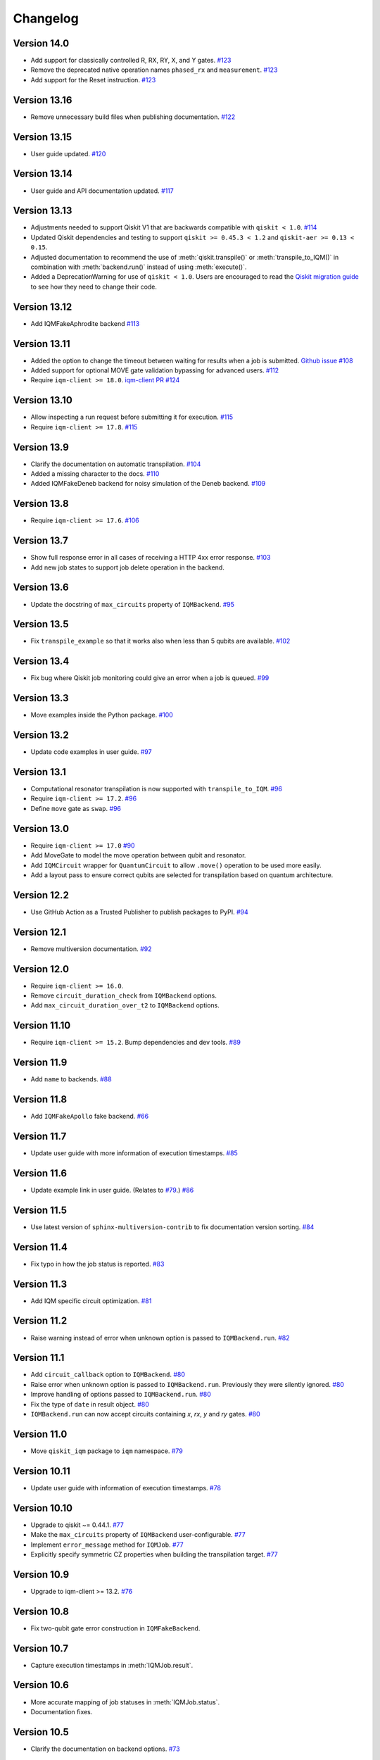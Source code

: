 =========
Changelog
=========

Version 14.0
============

* Add support for classically controlled R, RX, RY, X, and Y gates.
  `#123 <https://github.com/iqm-finland/qiskit-on-iqm/pull/123>`_
* Remove the deprecated native operation names ``phased_rx`` and ``measurement``.
  `#123 <https://github.com/iqm-finland/qiskit-on-iqm/pull/123>`_
* Add support for the Reset instruction.
  `#123 <https://github.com/iqm-finland/qiskit-on-iqm/pull/123>`_

Version 13.16
=============

* Remove unnecessary build files when publishing documentation. `#122 <https://github.com/iqm-finland/iqm-client/pull/122>`_

Version 13.15
=============

* User guide updated. `#120 <https://github.com/iqm-finland/qiskit-on-iqm/pull/120>`_

Version 13.14
=============

* User guide and API documentation updated. `#117 <https://github.com/iqm-finland/qiskit-on-iqm/pull/117>`_

Version 13.13
=============

* Adjustments needed to support Qiskit V1 that are backwards compatible with ``qiskit < 1.0``. `#114 <https://github.com/iqm-finland/qiskit-on-iqm/pull/114>`_
* Updated Qiskit dependencies and testing to support ``qiskit >= 0.45.3 < 1.2`` and ``qiskit-aer >= 0.13 < 0.15``. 
* Adjusted documentation to recommend the use of :meth:`qiskit.transpile()` or :meth:`transpile_to_IQM()` in combination with :meth:`backend.run()` instead of using :meth:`execute()`.
* Added a DeprecationWarning for use of ``qiskit < 1.0``. Users are encouraged to read the `Qiskit migration guide <https://docs.quantum.ibm.com/migration-guides>`_ to see how they need to change their code. 

Version 13.12
=============

* Add IQMFakeAphrodite backend `#113 <https://github.com/iqm-finland/qiskit-on-iqm/pull/113>`_

Version 13.11
=============

* Added the option to change the timeout between waiting for results when a job is submitted. `Github issue #108 <https://github.com/iqm-finland/qiskit-on-iqm/issues/108>`_
* Added support for optional MOVE gate validation bypassing for advanced users. `#112 <https://github.com/iqm-finland/qiskit-on-iqm/pull/112>`_
* Require ``iqm-client >= 18.0``. `iqm-client PR #124 <https://github.com/iqm-finland/iqm-client/pull/124>`_

Version 13.10
=============

* Allow inspecting a run request before submitting it for execution. `#115 <https://github.com/iqm-finland/qiskit-on-iqm/pull/115>`_
* Require ``iqm-client >= 17.8``. `#115 <https://github.com/iqm-finland/qiskit-on-iqm/pull/115>`_

Version 13.9
============

* Clarify the documentation on automatic transpilation. `#104 <https://github.com/iqm-finland/qiskit-on-iqm/pull/104>`_
* Added a missing character to the docs.  `#110 <https://github.com/iqm-finland/qiskit-on-iqm/pull/110>`_
* Added IQMFakeDeneb backend for noisy simulation of the Deneb backend.  `#109 <https://github.com/iqm-finland/qiskit-on-iqm/pull/109>`_

Version 13.8
============

* Require ``iqm-client >= 17.6``. `#106 <https://github.com/iqm-finland/qiskit-on-iqm/pull/106>`_

Version 13.7
============

* Show full response error in all cases of receiving a HTTP 4xx error response. `#103 <https://github.com/iqm-finland/qiskit-on-iqm/pull/103>`_
* Add new job states to support job delete operation in the backend.

Version 13.6
============

* Update the docstring of ``max_circuits`` property of ``IQMBackend``. `#95 <https://github.com/iqm-finland/qiskit-on-iqm/pull/95>`_

Version 13.5
============

* Fix ``transpile_example`` so that it works also when less than 5 qubits are available. `#102 <https://github.com/iqm-finland/qiskit-on-iqm/pull/102>`_

Version 13.4
============

* Fix bug where Qiskit job monitoring could give an error when a job is queued. `#99 <https://github.com/iqm-finland/qiskit-on-iqm/pull/99>`_

Version 13.3
============

* Move examples inside the Python package.  `#100 <https://github.com/iqm-finland/qiskit-on-iqm/pull/100>`_

Version 13.2
============

* Update code examples in user guide.  `#97 <https://github.com/iqm-finland/qiskit-on-iqm/pull/97>`_

Version 13.1
============

* Computational resonator transpilation is now supported with ``transpile_to_IQM``. `#96 <https://github.com/iqm-finland/qiskit-on-iqm/pull/96>`_
* Require ``iqm-client >= 17.2``. `#96 <https://github.com/iqm-finland/qiskit-on-iqm/pull/96>`_
* Define ``move`` gate as ``swap``. `#96 <https://github.com/iqm-finland/qiskit-on-iqm/pull/96>`_

Version 13.0
============

* Require ``iqm-client >= 17.0``  `#90 <https://github.com/iqm-finland/qiskit-on-iqm/pull/90>`_
* Add MoveGate to model the move operation between qubit and resonator.
* Add ``IQMCircuit`` wrapper for ``QuantumCircuit`` to allow ``.move()`` operation to be used more easily.
* Add a layout pass to ensure correct qubits are selected for transpilation based on quantum architecture.

Version 12.2
============

* Use GitHub Action as a Trusted Publisher to publish packages to PyPI. `#94 <https://github.com/iqm-finland/qiskit-on-iqm/pull/94>`_

Version 12.1
============

* Remove multiversion documentation. `#92 <https://github.com/iqm-finland/qiskit-on-iqm/pull/92>`_

Version 12.0
============

* Require ``iqm-client >= 16.0``.
* Remove ``circuit_duration_check`` from ``IQMBackend`` options.
* Add ``max_circuit_duration_over_t2`` to ``IQMBackend`` options.

Version 11.10
=============

* Require ``iqm-client >= 15.2``. Bump dependencies and dev tools. `#89 <https://github.com/iqm-finland/qiskit-on-iqm/pull/89>`_

Version 11.9
============

* Add ``name`` to backends. `#88 <https://github.com/iqm-finland/qiskit-on-iqm/pull/88>`_

Version 11.8
============

* Add ``IQMFakeApollo`` fake backend. `#66 <https://github.com/iqm-finland/qiskit-on-iqm/pull/66>`_

Version 11.7
============

* Update user guide with more information of execution timestamps. `#85 <https://github.com/iqm-finland/qiskit-on-iqm/pull/85>`_

Version 11.6
============

* Update example link in user guide. (Relates to `#79 <https://github.com/iqm-finland/qiskit-on-iqm/pull/79>`_.) `#86 <https://github.com/iqm-finland/qiskit-on-iqm/pull/86>`_

Version 11.5
============

* Use latest version of ``sphinx-multiversion-contrib`` to fix documentation version sorting. `#84 <https://github.com/iqm-finland/qiskit-on-iqm/pull/84>`_

Version 11.4
============

* Fix typo in how the job status is reported. `#83 <https://github.com/iqm-finland/qiskit-on-iqm/pull/83>`_

Version 11.3
============

* Add IQM specific circuit optimization. `#81 <https://github.com/iqm-finland/qiskit-on-iqm/pull/81>`_

Version 11.2
============

* Raise warning instead of error when unknown option is passed to ``IQMBackend.run``. `#82 <https://github.com/iqm-finland/qiskit-on-iqm/pull/82>`_

Version 11.1
============

* Add ``circuit_callback`` option to ``IQMBackend``. `#80 <https://github.com/iqm-finland/qiskit-on-iqm/pull/80>`_
* Raise error when unknown option is passed to ``IQMBackend.run``. Previously they were silently ignored. `#80 <https://github.com/iqm-finland/qiskit-on-iqm/pull/80>`_
* Improve handling of options passed to ``IQMBackend.run``. `#80 <https://github.com/iqm-finland/qiskit-on-iqm/pull/80>`_
* Fix the type of ``date`` in result object. `#80 <https://github.com/iqm-finland/qiskit-on-iqm/pull/80>`_
* ``IQMBackend.run`` can now accept circuits containing `x`, `rx`, `y` and `ry` gates. `#80 <https://github.com/iqm-finland/qiskit-on-iqm/pull/80>`_

Version 11.0
============

* Move ``qiskit_iqm`` package to ``iqm`` namespace. `#79 <https://github.com/iqm-finland/qiskit-on-iqm/pull/79>`_

Version 10.11
=============

* Update user guide with information of execution timestamps. `#78 <https://github.com/iqm-finland/qiskit-on-iqm/pull/78>`_

Version 10.10
=============

* Upgrade to qiskit ~= 0.44.1. `#77 <https://github.com/iqm-finland/qiskit-on-iqm/pull/77>`_
* Make the ``max_circuits`` property of ``IQMBackend`` user-configurable. `#77 <https://github.com/iqm-finland/qiskit-on-iqm/pull/77>`_
* Implement ``error_message`` method for ``IQMJob``. `#77 <https://github.com/iqm-finland/qiskit-on-iqm/pull/77>`_
* Explicitly specify symmetric CZ properties when building the transpilation target. `#77 <https://github.com/iqm-finland/qiskit-on-iqm/pull/77>`_

Version 10.9
============

* Upgrade to iqm-client >= 13.2. `#76 <https://github.com/iqm-finland/qiskit-on-iqm/pull/76>`_

Version 10.8
============

* Fix two-qubit gate error construction in ``IQMFakeBackend``.

Version 10.7
============

* Capture execution timestamps in :meth:`IQMJob.result`.

Version 10.6
============

* More accurate mapping of job statuses in :meth:`IQMJob.status`.
* Documentation fixes.

Version 10.5
============

* Clarify the documentation on backend options. `#73 <https://github.com/iqm-finland/qiskit-on-iqm/pull/73>`_

Version 10.4
============

* Support the identity gate. `#71 <https://github.com/iqm-finland/qiskit-on-iqm/pull/71>`_

Version 10.3
============

* Add support for Python 3.11. `#70 <https://github.com/iqm-finland/qiskit-on-iqm/pull/70>`_

Version 10.2
============

* Implement ``cancel`` method for ``IQMJob``. `#69 <https://github.com/iqm-finland/qiskit-on-iqm/pull/69>`_

Version 10.1
============

* Update the script link for the Hello world example. `#68 <https://github.com/iqm-finland/qiskit-on-iqm/pull/68>`_

Version 10.0
============

* Fix a bug in the Hello world example. `#67 <https://github.com/iqm-finland/qiskit-on-iqm/pull/67>`_

Version 9.0
============
* Add readout errors to ``IQMErrorProfile``. `#50 <https://github.com/iqm-finland/qiskit-on-iqm/pull/50>`_

Version 8.3
============

* Bugfixes for ``heralding`` run with zero shots returned. `#65 <https://github.com/iqm-finland/qiskit-on-iqm/pull/65>`_
* Allow specifying ``calibration_set_id`` both as string and as ``UUID``. `#65 <https://github.com/iqm-finland/qiskit-on-iqm/pull/65>`_

Version 8.2
============

* Add ``heralding`` option to ``IQMBackend``. `#63 <https://github.com/iqm-finland/qiskit-on-iqm/pull/63>`_
* Upgrade to ``IQMClient`` version 12.5. `#63 <https://github.com/iqm-finland/qiskit-on-iqm/pull/63>`_

Version 8.1
===========

* Upgrade to IQMClient version 12.4 `#61 <https://github.com/iqm-finland/qiskit-on-iqm/pull/61>`_
* Add parameter ``circuit_duration_check`` allowing to control server-side maximum circuit duration check `#61 <https://github.com/iqm-finland/qiskit-on-iqm/pull/61>`_

Version 8.0
===========

* Update the README `#58 <https://github.com/iqm-finland/qiskit-on-iqm/pull/58>`_ and `#60 <https://github.com/iqm-finland/qiskit-on-iqm/pull/60>`_
* Clarify the example script `#62 <https://github.com/iqm-finland/qiskit-on-iqm/pull/62>`_

Version 7.15
============

* Add info about custom calibration set to user guide `#59 <https://github.com/iqm-finland/qiskit-on-iqm/pull/59>`_

Version 7.14
============

* Generate license information for dependencies on every release `#57 <https://github.com/iqm-finland/qiskit-on-iqm/pull/57>`_

Version 7.13
============

* Upgrade to IQMClient version 12.2 `#56 <https://github.com/iqm-finland/qiskit-on-iqm/pull/56>`_

Version 7.12
============

* Upgrade to IQMClient version 12.0 `#55 <https://github.com/iqm-finland/qiskit-on-iqm/pull/55>`_

Version 7.11
============

* Bump Qiskit dependency to `~= 0.42.1` `#54 <https://github.com/iqm-finland/qiskit-on-iqm/pull/54>`_

Version 7.10
============

* Add facade backend for Adonis by introducing ``facade_adonis`` backend type `#53 <https://github.com/iqm-finland/qiskit-on-iqm/pull/53>`_

Version 7.9
===========

* Add request into result metadata `#51 <https://github.com/iqm-finland/qiskit-on-iqm/pull/51>`_

Version 7.8
===========

* Drop circuit metadata if it is not JSON serializable `#49 <https://github.com/iqm-finland/qiskit-on-iqm/pull/49>`_
* Produce ``UserWarning`` if metadata is dropped `#49 <https://github.com/iqm-finland/qiskit-on-iqm/pull/49>`_

Version 7.7
===========

* "Pin down" supported Python versions to 3.9 and 3.10. `#40 <https://github.com/iqm-finland/qiskit-on-iqm/pull/40>`_
* Configure Tox to skip missing versions of Python interpreters when running tests. `#40 <https://github.com/iqm-finland/qiskit-on-iqm/pull/40>`_
* Move project metadata and configuration to ``pyproject.toml``. `#40 <https://github.com/iqm-finland/qiskit-on-iqm/pull/40>`_

Version 7.6
===========

* Check that circuit metadata is JSON serializable `#48 <https://github.com/iqm-finland/qiskit-on-iqm/pull/48>`_

Version 7.5
===========

* Adding noisy simulation by introducing ``IQMFakeAdonis`` and ``IQMFakeBackend`` `#35 <https://github.com/iqm-finland/qiskit-on-iqm/pull/35>`_

Version 7.4
===========

* Provide version information to IQMClient. `#45 <https://github.com/iqm-finland/qiskit-on-iqm/pull/45>`_

Version 7.3
===========

* Build and publish docs for older versions. `#43 <https://github.com/iqm-finland/qiskit-on-iqm/pull/43>`_

Version 7.2
===========

* Make the Hello world example even easier to follow. `#44 <https://github.com/iqm-finland/qiskit-on-iqm/pull/44>`_

Version 7.1
===========

* Add a simple example for getting started. `#41 <https://github.com/iqm-finland/qiskit-on-iqm/pull/41>`_

Version 7.0
===========

* Use new opaque UUID for ``calibration_set_id``. `#37 <https://github.com/iqm-finland/qiskit-on-iqm/pull/37>`_

Version 6.3
===========

* Construct ``IQMJob.circuit_metadata`` from data retrieved from the server, if needed. `#36 <https://github.com/iqm-finland/qiskit-on-iqm/pull/36>`_

Version 6.2
===========

* Upgrade to ``qiskit ~= 0.39.1`` and remove the life hack of adding measurement gates to the target. `#34 <https://github.com/iqm-finland/qiskit-on-iqm/pull/34>`_

Version 6.1
===========

* Add ``qubit_name_to_index`` and ``index_to_qubit_name`` methods to ``IQMBackend``. `#33 <https://github.com/iqm-finland/qiskit-on-iqm/pull/33>`_
* Fix the indexing order of qubits. `#33 <https://github.com/iqm-finland/qiskit-on-iqm/pull/33>`_

Version 6.0
===========

* Implement transpiler target for ``IQMBackend``. `#32 <https://github.com/iqm-finland/qiskit-on-iqm/pull/32>`_


Version 5.0
===========

* Remove ``settings`` option from ``IQMBackend.run``. `#28 <https://github.com/iqm-finland/qiskit-on-iqm/pull/28>`_

Version 4.6
===========

* Enable mypy support. `#27 <https://github.com/iqm-finland/qiskit-on-iqm/pull/27>`_

Version 4.5
===========

* Move calibration set ID from result's metadata to the individual results' metadata. `#25 <https://github.com/iqm-finland/qiskit-on-iqm/pull/25>`_

Version 4.4
===========

* Upgrade to iqm-client 7.0. `#24 <https://github.com/iqm-finland/qiskit-on-iqm/pull/24>`_
* Add calibration set ID to result's metadata. `#24 <https://github.com/iqm-finland/qiskit-on-iqm/pull/24>`_

Version 4.3
===========

* ``cortex-cli`` is now the preferred way of authentication.

Version 4.2
===========

* Add optional ``calibration_set_id`` parameter to ``IQMBackend.run``. `#20 <https://github.com/iqm-finland/qiskit-on-iqm/pull/20>`_
* Update documentation regarding the use of Cortex CLI. `#20 <https://github.com/iqm-finland/qiskit-on-iqm/pull/20>`_

Version 4.1
===========

* iqm-client 6.0 support. `#21 <https://github.com/iqm-finland/qiskit-on-iqm/pull/21>`_

Version 4.0
===========

* Remove ``settings_path`` from ``IQMProvider`` and add ``settings`` option to ``IQMBackend.run``. `#17 <https://github.com/iqm-finland/qiskit-on-iqm/pull/17>`_

Version 3.1
===========

* Use metadata returned from iqm-client for minor improvements. `#19 <https://github.com/iqm-finland/qiskit-on-iqm/pull/19>`_

Version 3.0
===========

* Experimental enabling of batch circuit exection. `#18 <https://github.com/iqm-finland/qiskit-on-iqm/pull/18>`_

Version 2.3
===========

* Make ``settings_path`` optional parameter for ``IQMProvider``. `#14 <https://github.com/iqm-finland/qiskit-on-iqm/pull/14>`_
* Requires iqm-client 3.3 if ``settings_path`` is not specified.

Version 2.2
===========

* Use IQM Client's ``get_run_status`` instead of ``get_run`` to retrieve status. `#13 <https://github.com/iqm-finland/qiskit-on-iqm/pull/13>`_
* Requires iqm-client 3.2

Version 2.1
===========

* Allow serialization of ``barrier`` operations. `#12 <https://github.com/iqm-finland/qiskit-on-iqm/pull/12>`_

Version 2.0
===========

* Update user authentication to use access token. `#11 <https://github.com/iqm-finland/qiskit-on-iqm/pull/11>`_
* Upgrade IQMClient to version >= 2.0 `#11 <https://github.com/iqm-finland/qiskit-on-iqm/pull/11>`_

Version 1.1
===========

* Fix code examples in `user guide <https://iqm-finland.github.io/qiskit-on-iqm/user_guide.html>`_, add missing dependency in `developer guide <https://github.com/iqm-finland/qiskit-on-iqm/blob/main/CONTRIBUTING.rst>`_. `#8 <https://github.com/iqm-finland/qiskit-on-iqm/pull/8>`_

Version 1.0
===========

* Updated documentation layout to use sphinx-book-theme. `#6 <https://github.com/iqm-finland/qiskit-on-iqm/pull/6>`_

Version 0.2
===========

* Publish ``qiskit_iqm``. `#4 <https://github.com/iqm-finland/qiskit-on-iqm/pull/4>`_
* Implement functionality to serialize compatible circuits, send for execution and parse returned results. `#3 <https://github.com/iqm-finland/qiskit-on-iqm/pull/3>`_


Version 0.1
===========

* Project skeleton created.
